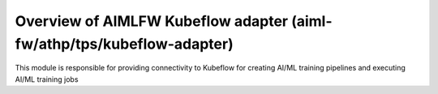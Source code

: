 .. This work is licensed under a Creative Commons Attribution 4.0 International License.
.. SPDX-License-Identifier: CC-B

.. Copyright (c) 2022 Samsung Electronics Co., Ltd. All Rights Reserved.


Overview of AIMLFW Kubeflow adapter (aiml-fw/athp/tps/kubeflow-adapter)
-----------------------------------------------------------------------

This module is responsible for providing connectivity to Kubeflow for creating AI/ML training pipelines and executing AI/ML training jobs
